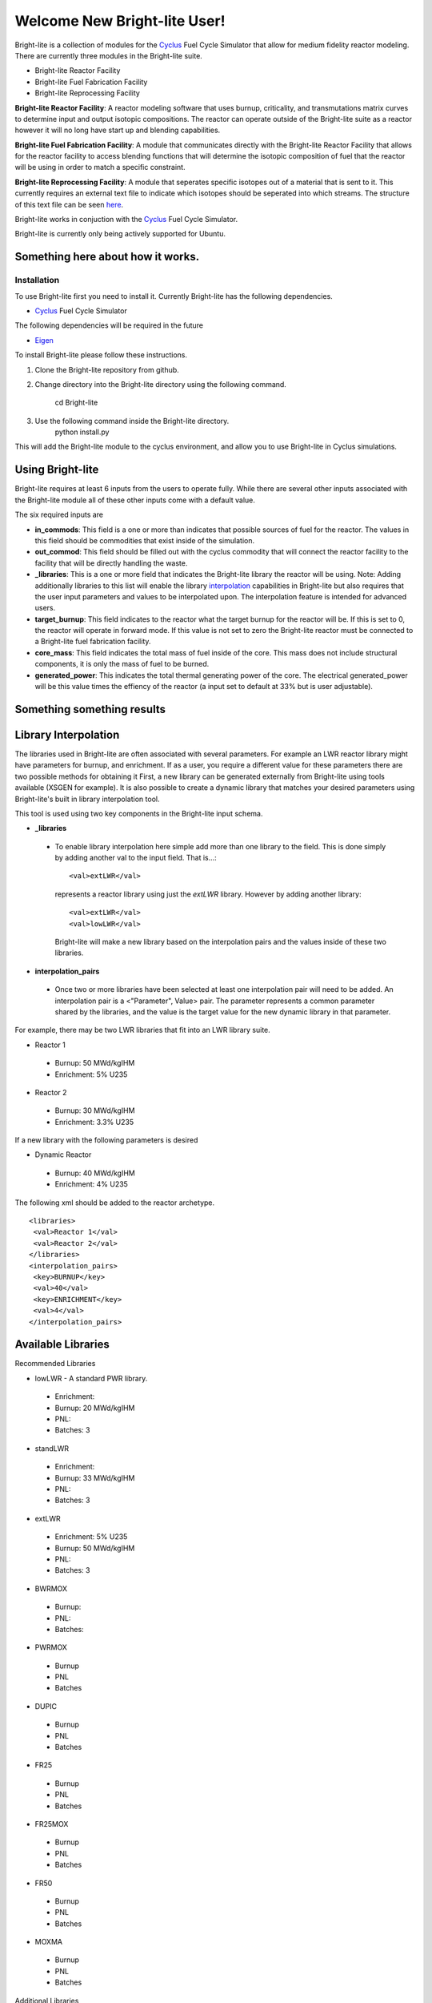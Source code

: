 .. _Cyclus: http://www.fuelcycle.org/
.. _Eigen: http://eigen.tuxfamily.org/index.php?title=Main_Page

Welcome New Bright-lite User!
=============================
Bright-lite is a collection of modules for the Cyclus_ Fuel Cycle Simulator 
that allow for medium fidelity reactor modeling. There are currently 
three modules in the Bright-lite suite. 

- Bright-lite Reactor Facility
- Bright-lite Fuel Fabrication Facility
- Bright-lite Reprocessing Facility

**Bright-lite Reactor Facility**: A reactor modeling software that uses burnup, criticality, and 
transmutations matrix curves to determine input and output isotopic compositions. The reactor
can operate outside of the Bright-lite suite as a reactor however it will no long have start
up and blending capabilities. 

**Bright-lite Fuel Fabrication Facility**: A module that communicates directly with the Bright-lite
Reactor Facility that allows for the reactor facility to access blending functions that will 
determine the isotopic composition of fuel that the reactor will be using in order to match a
specific constraint. 

**Bright-lite Reprocessing Facility**: A module that seperates specific isotopes out of a material
that is sent to it. This currently requires an external text file to indicate which isotopes
should be seperated into which streams. The structure of this text file can be seen here_.

Bright-lite works in conjuction with the Cyclus_ Fuel Cycle Simulator. 

Bright-lite is currently only being actively supported for Ubuntu.

------------
Something here about how it works.
------------

Installation
------------
To use Bright-lite first you need to install it. Currently Bright-lite has
the following dependencies. 

- Cyclus_ Fuel Cycle Simulator

The following dependencies will be required in the future

- Eigen_

To install Bright-lite please follow these instructions.

1) Clone the Bright-lite repository from github.
2) Change directory into the Bright-lite directory using the following
   command. 
    cd Bright-lite
   	
3) Use the following command inside the Bright-lite directory.
    python install.py
   	
This will add the Bright-lite module to the cyclus environment, and allow
you to use Bright-lite in Cyclus simulations. 

------------
Using Bright-lite
------------
Bright-lite requires at least 6 inputs from the users to operate fully. While
there are several other inputs associated with the Bright-lite module all of 
these other inputs come with a default value. 

The six required inputs are

- **in_commods**: This field is a one or more than indicates that possible sources of 
  fuel for the reactor. The values in this field should be commodities that exist 
  inside of the simulation.  
- **out_commod**: This field should be filled out with the cyclus commodity that will
  connect the reactor facility to the facility that will be directly handling the 
  waste.
- **_libraries**: This is a one or more field that indicates the Bright-lite library 
  the reactor will be using. Note: Adding additionally libraries to this list
  will enable the library interpolation_ capabilities in Bright-lite but also
  requires that the user input parameters and values to be interpolated upon. The
  interpolation feature is intended for advanced users. 
- **target_burnup**: This field indicates to the reactor what the target burnup for the 
  reactor will be. If this is set to 0, the reactor will operate in forward mode. If 
  this value is not set to zero the Bright-lite reactor must be connected to a
  Bright-lite fuel fabrication facility.
- **core_mass**: This field indicates the total mass of fuel inside of the core. This mass
  does not include structural components, it is only the mass of fuel to be burned.
- **generated_power**: This indicates the total thermal generating power of the core. 
  The electrical generated_power will be this value times the effiency of the reactor
  (a input set to default at 33% but is user adjustable).
  
------------
Something something results
------------

------------
Library Interpolation
------------
.. _interpolation:

The libraries used in Bright-lite are often associated with several parameters. For example
an LWR reactor library might have parameters for burnup, and enrichment. If as a user, you
require a different value for these parameters there are two possible methods for obtaining it
First, a new library can be generated externally from Bright-lite using tools available (XSGEN
for example). It is also possible to create a dynamic library that matches your desired parameters
using Bright-lite's built in library interpolation tool.

This tool is used using two key components in the Bright-lite input schema.

- **_libraries** 
 - To enable library interpolation here simple add more than one library to the field. This is done
   simply by adding another val to the input field. That is...::
   
    <val>extLWR</val>
   represents a reactor library using just the *extLWR* library. However by adding another library::
   
    <val>extLWR</val>
    <val>lowLWR</val>
   Bright-lite will make a new library based on the interpolation pairs and the values inside of 
   these two libraries. 
- **interpolation_pairs**
 - Once two or more libraries have been selected at least one interpolation pair will need to be added. 
   An interpolation pair is a <"Parameter", Value> pair. The parameter represents a common parameter 
   shared by the libraries, and the value is the target value for the new dynamic library in that 
   parameter. 

For example, there may be two LWR libraries that fit into an LWR library suite. 

- Reactor 1
 - Burnup: 50 MWd/kgIHM
 - Enrichment: 5% U235
- Reactor 2
 - Burnup: 30 MWd/kgIHM
 - Enrichment: 3.3% U235
 
If a new library with the following parameters is desired

- Dynamic Reactor
 - Burnup: 40 MWd/kgIHM
 - Enrichment: 4% U235

The following xml should be added to the reactor archetype.
::

 <libraries>
  <val>Reactor 1</val>
  <val>Reactor 2</val>
 </libraries>
 <interpolation_pairs>
  <key>BURNUP</key>
  <val>40</val>
  <key>ENRICHMENT</key>
  <val>4</val>
 </interpolation_pairs>

------------
Available Libraries
------------
.. _libraries:
Recommended Libraries

- lowLWR - A standard PWR library.
 - Enrichment: 
 - Burnup: 20 MWd/kgIHM
 - PNL: 
 - Batches: 3

- standLWR
 - Enrichment:
 - Burnup: 33 MWd/kgIHM
 - PNL:
 - Batches: 3

- extLWR
 - Enrichment: 5% U235
 - Burnup: 50 MWd/kgIHM
 - PNL:
 - Batches: 3

- BWRMOX
 - Burnup:
 - PNL:
 - Batches: 
 
- PWRMOX
 - Burnup
 - PNL
 - Batches

- DUPIC
 - Burnup
 - PNL
 - Batches
 
- FR25
 - Burnup
 - PNL
 - Batches
 
- FR25MOX
 - Burnup
 - PNL
 - Batches
 
- FR50
 - Burnup
 - PNL
 - Batches
 
- MOXMA
 - Burnup
 - PNL
 - Batches
 
Additional Libraries

- E5_50
 - Enrichment
 - Burnup
 - PNL
 - Batches
 
- E5_60
 - Enrichment
 - Burnup
 - PNL
 - Batches
 
- E7_100
 - Enrichment
 - Burnup
 - PNL
 - Batches
 
- E9_100
 - Enrichment
 - Burnup
 - PNL
 - Batches
 
------------
Format of Reprocessing Plant Text File
------------
.. _here:
::

	BEGIN
	isotope1n fraction1n 
	isotope2n fraction2n 
	... 
	isotopeN fractionN 
	END 
	BEGIN 
	isotope1k fraction1k	 
	isotope2k fraction2k 	 
	... 	 
	isotopeK fractionK 	 
	END

------------


